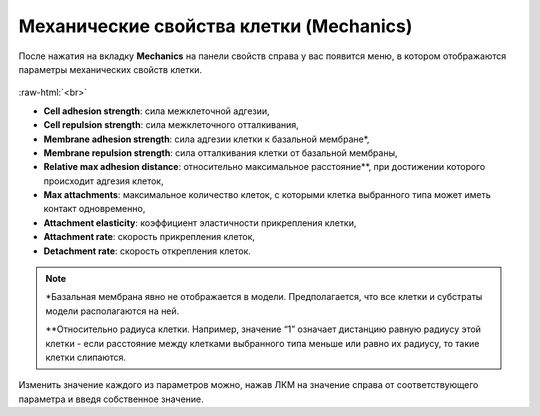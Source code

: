 .. _PhysiCell_cell_properties_Mechanics:

Механические свойства клетки (Mechanics)
========================================

.. role:: raw-html(raw)
   :format: html

После нажатия на вкладку **Mechanics** на панели свойств справа у вас появится меню, в котором отображаются параметры механических свойств клетки.

.. figure:: /images/Physicell/Physicell_cell_properties/Mechanics_menu.png
   :width: 100%
   :alt: Mechanics_menu
   :align: center

:raw-html:`<br>`

- **Cell adhesion strength**: сила межклеточной адгезии,
- **Cell repulsion strength**: сила межклеточного отталкивания,
- **Membrane adhesion strength**: сила адгезии клетки к базальной мембране*,
- **Membrane repulsion strength**: сила отталкивания клетки от базальной мембраны,
- **Relative max adhesion distance**: относительно максимальное расстояние**, при достижении которого происходит адгезия клеток,
- **Max attachments**: максимальное количество клеток, с которыми клетка выбранного типа может иметь контакт одновременно,
- **Attachment elasticity**: коэффициент эластичности прикрепления клетки,
- **Attachment rate**: скорость прикрепления клеток,
- **Detachment rate**: скорость открепления клеток.

.. note::
   \*Базальная мембрана явно не отображается в модели. Предполагается, что все клетки и субстраты модели располагаются на ней.

   \*\*Относительно радиуса клетки. Например, значение “1” означает дистанцию равную радиусу этой клетки - если расстояние между клетками выбранного типа меньше или равно их радиусу, то такие клетки слипаются.

Изменить значение каждого из параметров можно, нажав ЛКМ на значение справа от соответствующего параметра и введя собственное значение.